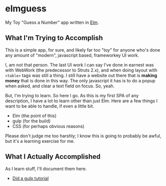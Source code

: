 #+OPTIONS: toc:nil
* elmguess
My Toy "Guess a Number" app written in [[http://elm-lang.org][Elm]].

** What I'm Trying to Accomplish

This is a simple app, for sure, and likely far too "toy" for anyone
who's done any amount of "modern", javascript based, frameworkey UI
work.

I, am not that person. The last UI work I can say I've done in earnest
was with WebWork (the predecessor to Struts 2.x), and when doing
layout with ~<table>~ tags was still a thing. I still have a website
out there that is *making money* that is done in this way. The only
javascript it has is to do a popup when asked, and clear a text field
on focus. So, yeah.

But, I'm trying to learn.  So here I go.  As this is my first SPA of
any description, I have a lot to learn other than just Elm.  Here are
a few things I want to be able to handle, if even a little bit.

- Elm (the point of this)
- gulp (for the build)
- CSS (for perhaps obvious reasons)
  
Please don't judge me too harshly; I know this is going to probably
be awful, but it's a learning exercise for me.  

** What I Actually Accomplished
As I learn stuff, I'll document them here.

- [[https://scotch.io/tutorials/automate-your-tasks-easily-with-gulp-js][Did a gulp tutorial]]


